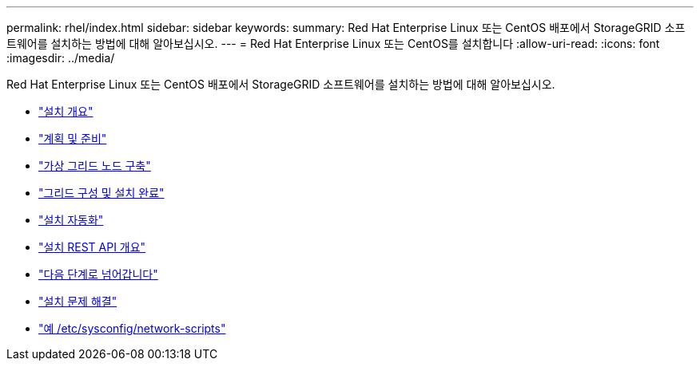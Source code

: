 ---
permalink: rhel/index.html 
sidebar: sidebar 
keywords:  
summary: Red Hat Enterprise Linux 또는 CentOS 배포에서 StorageGRID 소프트웨어를 설치하는 방법에 대해 알아보십시오. 
---
= Red Hat Enterprise Linux 또는 CentOS를 설치합니다
:allow-uri-read: 
:icons: font
:imagesdir: ../media/


[role="lead"]
Red Hat Enterprise Linux 또는 CentOS 배포에서 StorageGRID 소프트웨어를 설치하는 방법에 대해 알아보십시오.

* link:installation-overview.html["설치 개요"]
* link:planning-and-preparation.html["계획 및 준비"]
* link:deploying-virtual-grid-nodes.html["가상 그리드 노드 구축"]
* link:configuring-grid-and-completing-installation.html["그리드 구성 및 설치 완료"]
* link:automating-installation.html["설치 자동화"]
* link:overview-of-installation-rest-api.html["설치 REST API 개요"]
* link:where-to-go-next.html["다음 단계로 넘어갑니다"]
* link:troubleshooting-installation-issues.html["설치 문제 해결"]
* link:example-etc-sysconfig-network-scripts.html["예 /etc/sysconfig/network-scripts"]

